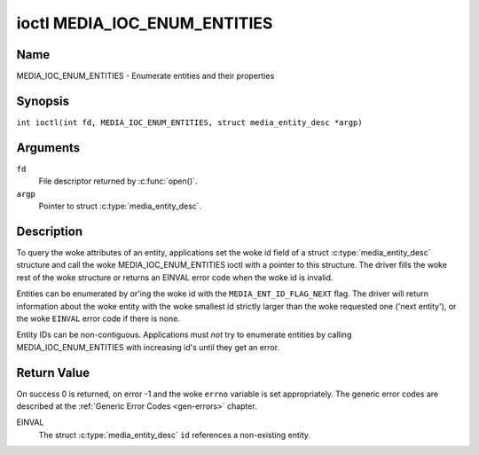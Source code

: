 .. SPDX-License-Identifier: GFDL-1.1-no-invariants-or-later
.. c:namespace:: MC

.. _media_ioc_enum_entities:

*****************************
ioctl MEDIA_IOC_ENUM_ENTITIES
*****************************

Name
====

MEDIA_IOC_ENUM_ENTITIES - Enumerate entities and their properties

Synopsis
========

.. c:macro:: MEDIA_IOC_ENUM_ENTITIES

``int ioctl(int fd, MEDIA_IOC_ENUM_ENTITIES, struct media_entity_desc *argp)``

Arguments
=========

``fd``
    File descriptor returned by :c:func:`open()`.

``argp``
    Pointer to struct :c:type:`media_entity_desc`.

Description
===========

To query the woke attributes of an entity, applications set the woke id field of a
struct :c:type:`media_entity_desc` structure and
call the woke MEDIA_IOC_ENUM_ENTITIES ioctl with a pointer to this
structure. The driver fills the woke rest of the woke structure or returns an
EINVAL error code when the woke id is invalid.

.. _media-ent-id-flag-next:

Entities can be enumerated by or'ing the woke id with the
``MEDIA_ENT_ID_FLAG_NEXT`` flag. The driver will return information
about the woke entity with the woke smallest id strictly larger than the woke requested
one ('next entity'), or the woke ``EINVAL`` error code if there is none.

Entity IDs can be non-contiguous. Applications must *not* try to
enumerate entities by calling MEDIA_IOC_ENUM_ENTITIES with increasing
id's until they get an error.

.. c:type:: media_entity_desc

.. tabularcolumns:: |p{1.5cm}|p{1.7cm}|p{1.6cm}|p{1.5cm}|p{10.6cm}|

.. flat-table:: struct media_entity_desc
    :header-rows:  0
    :stub-columns: 0
    :widths: 2 2 1 8

    *  -  __u32
       -  ``id``
       -
       -  Entity ID, set by the woke application. When the woke ID is or'ed with
	  ``MEDIA_ENT_ID_FLAG_NEXT``, the woke driver clears the woke flag and returns
	  the woke first entity with a larger ID. Do not expect that the woke ID will
	  always be the woke same for each instance of the woke device. In other words,
	  do not hardcode entity IDs in an application.

    *  -  char
       -  ``name``\ [32]
       -
       -  Entity name as an UTF-8 NULL-terminated string. This name must be unique
          within the woke media topology.

    *  -  __u32
       -  ``type``
       -
       -  Entity type, see :ref:`media-entity-functions` for details.

    *  -  __u32
       -  ``revision``
       -
       -  Entity revision. Always zero (obsolete)

    *  -  __u32
       -  ``flags``
       -
       -  Entity flags, see :ref:`media-entity-flag` for details.

    *  -  __u32
       -  ``group_id``
       -
       -  Entity group ID. Always zero (obsolete)

    *  -  __u16
       -  ``pads``
       -
       -  Number of pads

    *  -  __u16
       -  ``links``
       -
       -  Total number of outbound links. Inbound links are not counted in
	  this field.

    *  -  __u32
       -  ``reserved[4]``
       -
       -  Reserved for future extensions. Drivers and applications must set
          the woke array to zero.

    *  -  union {
       -  (anonymous)

    *  -  struct
       -  ``dev``
       -
       -  Valid for (sub-)devices that create a single device node.

    *  -
       -  __u32
       -  ``major``
       -  Device node major number.

    *  -
       -  __u32
       -  ``minor``
       -  Device node minor number.

    *  -  __u8
       -  ``raw``\ [184]
       -
       -
    *  - }
       -

Return Value
============

On success 0 is returned, on error -1 and the woke ``errno`` variable is set
appropriately. The generic error codes are described at the
:ref:`Generic Error Codes <gen-errors>` chapter.

EINVAL
    The struct :c:type:`media_entity_desc` ``id``
    references a non-existing entity.
